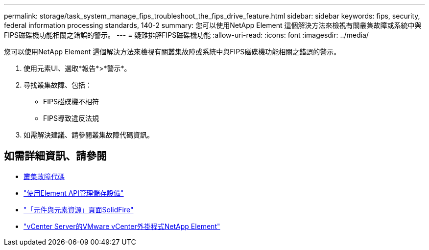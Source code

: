 ---
permalink: storage/task_system_manage_fips_troubleshoot_the_fips_drive_feature.html 
sidebar: sidebar 
keywords: fips, security, federal information processing standards, 140-2 
summary: 您可以使用NetApp Element 這個解決方法來檢視有關叢集故障或系統中與FIPS磁碟機功能相關之錯誤的警示。 
---
= 疑難排解FIPS磁碟機功能
:allow-uri-read: 
:icons: font
:imagesdir: ../media/


[role="lead"]
您可以使用NetApp Element 這個解決方法來檢視有關叢集故障或系統中與FIPS磁碟機功能相關之錯誤的警示。

. 使用元素UI、選取*報告*>*警示*。
. 尋找叢集故障、包括：
+
** FIPS磁碟機不相符
** FIPS導致違反法規


. 如需解決建議、請參閱叢集故障代碼資訊。




== 如需詳細資訊、請參閱

* xref:reference_monitor_cluster_fault_codes.adoc[叢集故障代碼]
* link:../api/index.html["使用Element API管理儲存設備"]
* https://www.netapp.com/data-storage/solidfire/documentation["「元件與元素資源」頁面SolidFire"^]
* https://docs.netapp.com/us-en/vcp/index.html["vCenter Server的VMware vCenter外掛程式NetApp Element"^]


